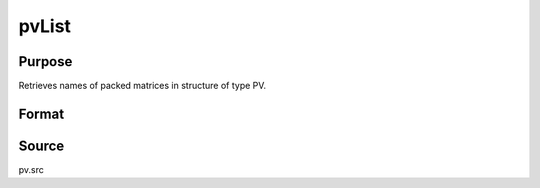 
pvList
==============================================

Purpose
----------------

Retrieves names of packed matrices in structure of type PV.

Format
----------------
.. function:: pvList(p1)

    :param p1: 
    :type p1: an instance of structure of type PV

    :returns: n (*Kx1 string vector*), names of packed matrices.



Source
------

pv.src

